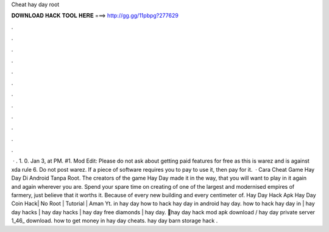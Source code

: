 Cheat hay day root

𝐃𝐎𝐖𝐍𝐋𝐎𝐀𝐃 𝐇𝐀𝐂𝐊 𝐓𝐎𝐎𝐋 𝐇𝐄𝐑𝐄 ===> http://gg.gg/11pbpg?277629

.

.

.

.

.

.

.

.

.

.

.

.

 · . 1. 0. Jan 3, at PM. #1. Mod Edit: Please do not ask about getting paid features for free as this is warez and is against xda rule 6. Do not post warez. If a piece of software requires you to pay to use it, then pay for it.  · Cara Cheat Game Hay Day Di Android Tanpa Root. The creators of the game Hay Day made it in the way, that you will want to play in it again and again wherever you are. Spend your spare time on creating of one of the largest and modernised empires of farmery, just believe that it worths it. Because of every new building and every centimeter of. Hay Day Hack Apk Hay Day Coin Hack| No Root | Tutorial | Aman Yt. in hay day how to hack hay day in android hay day. how to hack hay day in | hay day hacks | hay day hacks | hay day free diamonds | hay day. 📌hay day hack mod apk download / hay day private server 1_46_ download. how to get money in hay day cheats. hay day barn storage hack .